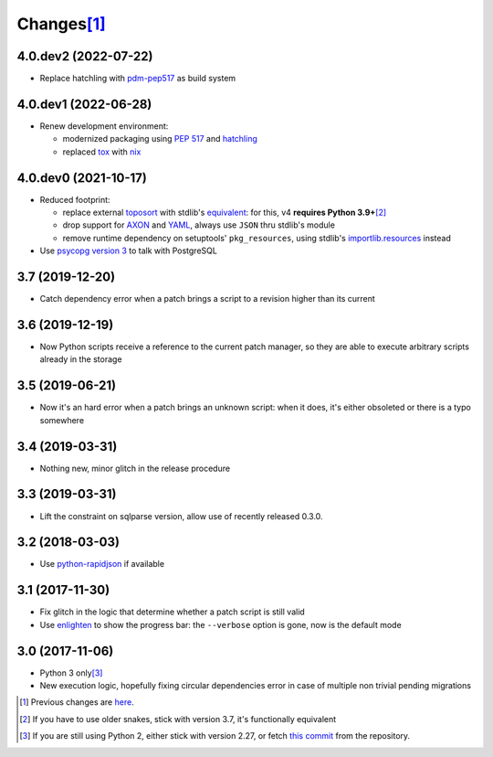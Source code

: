 Changes\ [#]_
-------------

4.0.dev2 (2022-07-22)
~~~~~~~~~~~~~~~~~~~~~

* Replace hatchling with pdm-pep517__ as build system

  __ https://pypi.org/project/pdm-pep517/


4.0.dev1 (2022-06-28)
~~~~~~~~~~~~~~~~~~~~~

* Renew development environment:

  - modernized packaging using `PEP 517`__ and hatchling__
  - replaced tox__ with nix__

  __ https://peps.python.org/pep-0517/
  __ https://hatch.pypa.io/latest/config/build/#build-system
  __ https://tox.wiki/en/latest/
  __ https://nixos.org/guides/how-nix-works.html


4.0.dev0 (2021-10-17)
~~~~~~~~~~~~~~~~~~~~~

* Reduced footprint:

  - replace external `toposort`__ with stdlib's `equivalent`__: for this, v4 **requires Python
    3.9+**\ [#]_
  - drop support for `AXON`__ and `YAML`__, always use ``JSON`` thru stdlib's module
  - remove runtime dependency on setuptools' ``pkg_resources``, using stdlib's
    `importlib.resources`__ instead

  __ https://pypi.org/project/toposort/
  __ https://docs.python.org/3.9/library/graphlib.html#graphlib.TopologicalSorter
  __ https://pypi.org/project/pyaxon/
  __ https://yaml.org/
  __ https://docs.python.org/3.9/library/importlib.html#module-importlib.resources

* Use `psycopg version 3`__ to talk with PostgreSQL

  __ https://www.psycopg.org/psycopg3/


3.7 (2019-12-20)
~~~~~~~~~~~~~~~~

* Catch dependency error when a patch brings a script to a revision higher than its current


3.6 (2019-12-19)
~~~~~~~~~~~~~~~~

* Now Python scripts receive a reference to the current patch manager, so they are able to
  execute arbitrary scripts already in the storage


3.5 (2019-06-21)
~~~~~~~~~~~~~~~~

* Now it's an hard error when a patch brings an unknown script: when it does, it's either
  obsoleted or there is a typo somewhere


3.4 (2019-03-31)
~~~~~~~~~~~~~~~~

* Nothing new, minor glitch in the release procedure


3.3 (2019-03-31)
~~~~~~~~~~~~~~~~

* Lift the constraint on sqlparse version, allow use of recently released 0.3.0.


3.2 (2018-03-03)
~~~~~~~~~~~~~~~~

* Use `python-rapidjson`__ if available

  __ https://pypi.org/project/python-rapidjson/


3.1 (2017-11-30)
~~~~~~~~~~~~~~~~

* Fix glitch in the logic that determine whether a patch script is still valid

* Use enlighten__ to show the progress bar: the ``--verbose`` option is gone, now is the
  default mode

  __ https://pypi.org/project/enlighten/


3.0 (2017-11-06)
~~~~~~~~~~~~~~~~

* Python 3 only\ [#]_

* New execution logic, hopefully fixing circular dependencies error in case of multiple non
  trivial pending migrations


.. [#] Previous changes are here__.

       __ https://gitlab.com/metapensiero/metapensiero.sphinx.patchdb/blob/master/OLDERCHANGES.rst

.. [#] If you have to use older snakes, stick with version 3.7, it's functionally equivalent

.. [#] If you are still using Python 2, either stick with version 2.27, or fetch `this
       commit`__ from the repository.

       __ https://gitlab.com/metapensiero/metapensiero.sphinx.patchdb/commit/f9fc5f5d50a381eaf9f003d7006cc46382842c18
